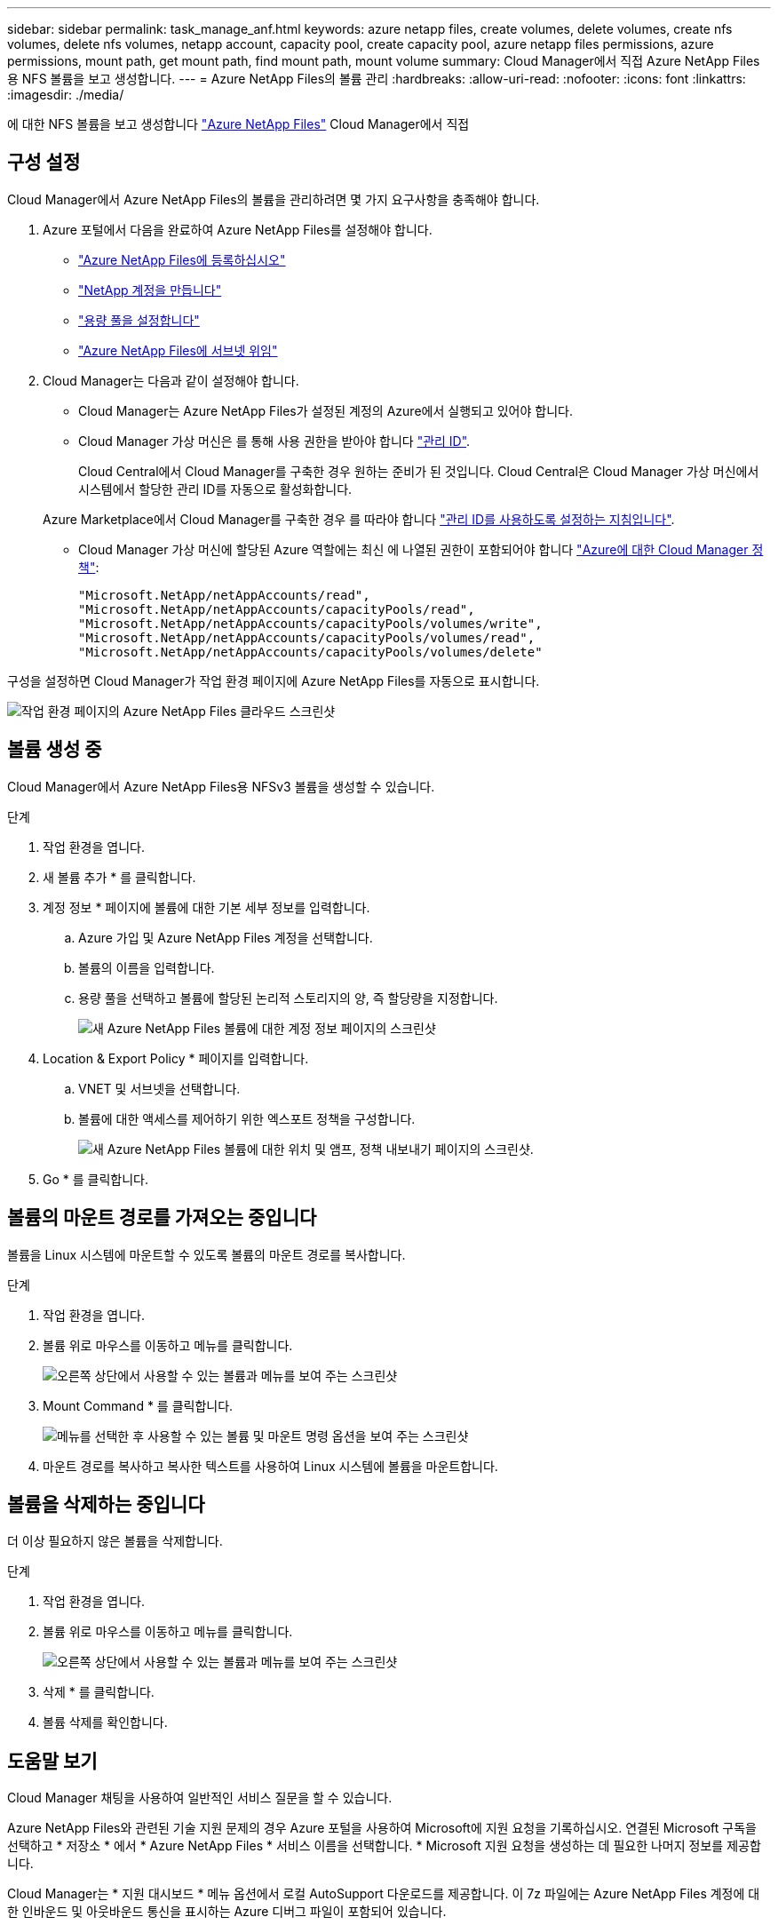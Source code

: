 ---
sidebar: sidebar 
permalink: task_manage_anf.html 
keywords: azure netapp files, create volumes, delete volumes, create nfs volumes, delete nfs volumes, netapp account, capacity pool, create capacity pool, azure netapp files permissions, azure permissions, mount path, get mount path, find mount path, mount volume 
summary: Cloud Manager에서 직접 Azure NetApp Files용 NFS 볼륨을 보고 생성합니다. 
---
= Azure NetApp Files의 볼륨 관리
:hardbreaks:
:allow-uri-read: 
:nofooter: 
:icons: font
:linkattrs: 
:imagesdir: ./media/


[role="lead"]
에 대한 NFS 볼륨을 보고 생성합니다 https://cloud.netapp.com/azure-netapp-files["Azure NetApp Files"^] Cloud Manager에서 직접



== 구성 설정

Cloud Manager에서 Azure NetApp Files의 볼륨을 관리하려면 몇 가지 요구사항을 충족해야 합니다.

. Azure 포털에서 다음을 완료하여 Azure NetApp Files를 설정해야 합니다.
+
** https://docs.microsoft.com/en-us/azure/azure-netapp-files/azure-netapp-files-register["Azure NetApp Files에 등록하십시오"^]
** https://docs.microsoft.com/en-us/azure/azure-netapp-files/azure-netapp-files-create-netapp-account["NetApp 계정을 만듭니다"^]
** https://docs.microsoft.com/en-us/azure/azure-netapp-files/azure-netapp-files-set-up-capacity-pool["용량 풀을 설정합니다"^]
** https://docs.microsoft.com/en-us/azure/azure-netapp-files/azure-netapp-files-delegate-subnet["Azure NetApp Files에 서브넷 위임"^]


. Cloud Manager는 다음과 같이 설정해야 합니다.
+
** Cloud Manager는 Azure NetApp Files가 설정된 계정의 Azure에서 실행되고 있어야 합니다.
** Cloud Manager 가상 머신은 를 통해 사용 권한을 받아야 합니다 https://docs.microsoft.com/en-us/azure/active-directory/managed-identities-azure-resources/overview["관리 ID"^].
+
Cloud Central에서 Cloud Manager를 구축한 경우 원하는 준비가 된 것입니다. Cloud Central은 Cloud Manager 가상 머신에서 시스템에서 할당한 관리 ID를 자동으로 활성화합니다.

+
Azure Marketplace에서 Cloud Manager를 구축한 경우 를 따라야 합니다 link:task_launching_azure_mktp.html["관리 ID를 사용하도록 설정하는 지침입니다"].

** Cloud Manager 가상 머신에 할당된 Azure 역할에는 최신 에 나열된 권한이 포함되어야 합니다 https://occm-sample-policies.s3.amazonaws.com/Policy_for_cloud_Manager_Azure_3.7.4.json["Azure에 대한 Cloud Manager 정책"^]:
+
[source, json]
----
"Microsoft.NetApp/netAppAccounts/read",
"Microsoft.NetApp/netAppAccounts/capacityPools/read",
"Microsoft.NetApp/netAppAccounts/capacityPools/volumes/write",
"Microsoft.NetApp/netAppAccounts/capacityPools/volumes/read",
"Microsoft.NetApp/netAppAccounts/capacityPools/volumes/delete"
----




구성을 설정하면 Cloud Manager가 작업 환경 페이지에 Azure NetApp Files를 자동으로 표시합니다.

image:screenshot_anf_cloud.gif["작업 환경 페이지의 Azure NetApp Files 클라우드 스크린샷"]



== 볼륨 생성 중

Cloud Manager에서 Azure NetApp Files용 NFSv3 볼륨을 생성할 수 있습니다.

.단계
. 작업 환경을 엽니다.
. 새 볼륨 추가 * 를 클릭합니다.
. 계정 정보 * 페이지에 볼륨에 대한 기본 세부 정보를 입력합니다.
+
.. Azure 가입 및 Azure NetApp Files 계정을 선택합니다.
.. 볼륨의 이름을 입력합니다.
.. 용량 풀을 선택하고 볼륨에 할당된 논리적 스토리지의 양, 즉 할당량을 지정합니다.
+
image:screenshot_anf_account_info.gif["새 Azure NetApp Files 볼륨에 대한 계정 정보 페이지의 스크린샷"]



. Location & Export Policy * 페이지를 입력합니다.
+
.. VNET 및 서브넷을 선택합니다.
.. 볼륨에 대한 액세스를 제어하기 위한 엑스포트 정책을 구성합니다.
+
image:screenshot_anf_location.gif["새 Azure NetApp Files 볼륨에 대한 위치 및 앰프, 정책 내보내기 페이지의 스크린샷."]



. Go * 를 클릭합니다.




== 볼륨의 마운트 경로를 가져오는 중입니다

볼륨을 Linux 시스템에 마운트할 수 있도록 볼륨의 마운트 경로를 복사합니다.

.단계
. 작업 환경을 엽니다.
. 볼륨 위로 마우스를 이동하고 메뉴를 클릭합니다.
+
image:screenshot_anf_volume_menu.gif["오른쪽 상단에서 사용할 수 있는 볼륨과 메뉴를 보여 주는 스크린샷"]

. Mount Command * 를 클릭합니다.
+
image:screenshot_anf_mount.gif["메뉴를 선택한 후 사용할 수 있는 볼륨 및 마운트 명령 옵션을 보여 주는 스크린샷"]

. 마운트 경로를 복사하고 복사한 텍스트를 사용하여 Linux 시스템에 볼륨을 마운트합니다.




== 볼륨을 삭제하는 중입니다

더 이상 필요하지 않은 볼륨을 삭제합니다.

.단계
. 작업 환경을 엽니다.
. 볼륨 위로 마우스를 이동하고 메뉴를 클릭합니다.
+
image:screenshot_anf_volume_menu.gif["오른쪽 상단에서 사용할 수 있는 볼륨과 메뉴를 보여 주는 스크린샷"]

. 삭제 * 를 클릭합니다.
. 볼륨 삭제를 확인합니다.




== 도움말 보기

Cloud Manager 채팅을 사용하여 일반적인 서비스 질문을 할 수 있습니다.

Azure NetApp Files와 관련된 기술 지원 문제의 경우 Azure 포털을 사용하여 Microsoft에 지원 요청을 기록하십시오. 연결된 Microsoft 구독을 선택하고 * 저장소 * 에서 * Azure NetApp Files * 서비스 이름을 선택합니다. * Microsoft 지원 요청을 생성하는 데 필요한 나머지 정보를 제공합니다.

Cloud Manager는 * 지원 대시보드 * 메뉴 옵션에서 로컬 AutoSupport 다운로드를 제공합니다. 이 7z 파일에는 Azure NetApp Files 계정에 대한 인바운드 및 아웃바운드 통신을 표시하는 Azure 디버그 파일이 포함되어 있습니다.



== 제한 사항

* Cloud Manager는 SMB 볼륨을 지원하지 않습니다.
* Cloud Manager에서는 용량 풀 또는 볼륨 스냅샷을 관리할 수 없습니다.
* 초기 크기 및 단일 엑스포트 정책을 사용하여 볼륨을 생성할 수 있습니다. 볼륨 편집은 Azure 포털의 Azure NetApp Files 인터페이스에서 수행해야 합니다.
* Cloud Manager는 Azure NetApp Files 간 데이터 복제를 지원하지 않습니다.




== 관련 링크

* https://cloud.netapp.com/azure-netapp-files["NetApp 클라우드 센트럴: Azure NetApp Files"^]
* https://docs.microsoft.com/en-us/azure/azure-netapp-files/["Azure NetApp Files 설명서"^]

